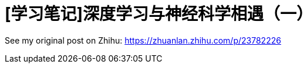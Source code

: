 = [学习笔记]深度学习与神经科学相遇（一）
// See https://hubpress.gitbooks.io/hubpress-knowledgebase/content/ for information about the parameters.
:hp-image: /images/covers/post-1.png
// :published_at: 2019-01-31
:hp-tags: Deep Learning, Machine Learning, Neuroscience
// :hp-alt-title: My English Title

See my original post on Zhihu: https://zhuanlan.zhihu.com/p/23782226
